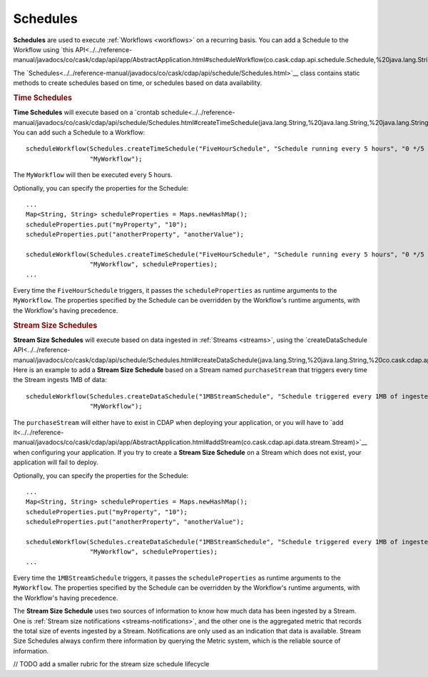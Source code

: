 .. meta::
    :author: Cask Data, Inc.
    :copyright: Copyright © 2015 Cask Data, Inc.

.. _schedules:

============================================
Schedules
============================================

**Schedules** are used to execute :ref:`Workflows <workflows>` on a recurring basis. You can add a Schedule
to the Workflow using
`this API<../../reference-manual/javadocs/co/cask/cdap/api/app/AbstractApplication.html#scheduleWorkflow(co.cask.cdap.api.schedule.Schedule,%20java.lang.String)>`__

The `Schedules<../../reference-manual/javadocs/co/cask/cdap/api/schedule/Schedules.html>`__
class contains static methods to create schedules based on time, or schedules based on data availability.

.. rubric::  Time Schedules

**Time Schedules** will execute based on a
`crontab schedule<../../reference-manual/javadocs/co/cask/cdap/api/schedule/Schedules.html#createTimeSchedule(java.lang.String,%20java.lang.String,%20java.lang.String)>`__.
You can add such a Schedule to a Workflow::

    scheduleWorkflow(Schedules.createTimeSchedule("FiveHourSchedule", "Schedule running every 5 hours", "0 */5 * * *"),
                     "MyWorkflow");

The ``MyWorkflow`` will then be executed every 5 hours.

Optionally, you can specify the properties for the Schedule::

    ...
    Map<String, String> scheduleProperties = Maps.newHashMap();
    scheduleProperties.put("myProperty", "10");
    scheduleProperties.put("anotherProperty", "anotherValue");

    scheduleWorkflow(Schedules.createTimeSchedule("FiveHourSchedule", "Schedule running every 5 hours", "0 */5 * * *"),
                     "MyWorkflow", scheduleProperties);
    ...

Every time the ``FiveHourSchedule`` triggers, it passes the ``scheduleProperties`` as runtime arguments to the ``MyWorkflow``.
The properties specified by the Schedule can be overridden by the Workflow's runtime arguments, with the Workflow's having precedence.


.. _stream-size-schedules:

.. rubric::  Stream Size Schedules

**Stream Size Schedules** will execute based on data ingested in :ref:`Streams <streams>`, using the
`createDataSchedule API<../../reference-manual/javadocs/co/cask/cdap/api/schedule/Schedules.html#createDataSchedule(java.lang.String,%20java.lang.String,%20co.cask.cdap.api.schedule.Source,%20java.lang.String,%20int)>`__.
Here is an example to add a **Stream Size Schedule** based on a Stream named ``purchaseStream`` that triggers
every time the Stream ingests 1MB of data::

    scheduleWorkflow(Schedules.createDataSchedule("1MBStreamSchedule", "Schedule triggered every 1MB of ingested data", Schedules.Source.STREAM, "purchaseStream"),
                     "MyWorkflow");

The ``purchaseStream`` will either have to exist in CDAP when deploying your application, or you will have to
`add it<../../reference-manual/javadocs/co/cask/cdap/api/app/AbstractApplication.html#addStream(co.cask.cdap.api.data.stream.Stream)>`__
when configuring your application. If you try to create a **Stream Size Schedule** on a Stream which does not exist,
your application will fail to deploy.

Optionally, you can specify the properties for the Schedule::

    ...
    Map<String, String> scheduleProperties = Maps.newHashMap();
    scheduleProperties.put("myProperty", "10");
    scheduleProperties.put("anotherProperty", "anotherValue");

    scheduleWorkflow(Schedules.createDataSchedule("1MBStreamSchedule", "Schedule triggered every 1MB of ingested data", Schedules.Source.STREAM, "purchaseStream"),
                     "MyWorkflow", scheduleProperties);
    ...

Every time the ``1MBStreamSchedule`` triggers, it passes the ``scheduleProperties`` as runtime arguments to the ``MyWorkflow``.
The properties specified by the Schedule can be overridden by the Workflow's runtime arguments, with the Workflow's having precedence.

The **Stream Size Schedule** uses two sources of information to know how much data has been ingested by a Stream.
One is :ref:`Stream size notifications <streams-notifications>`, and the other one is the aggregated metric that
records the total size of events ingested by a Stream.
Notifications are only used as an indication that data is available. Stream Size Schedules always confirm there
information by querying the Metric system, which is the reliable source of information.

// TODO add a smaller rubric for the stream size schedule lifecycle

